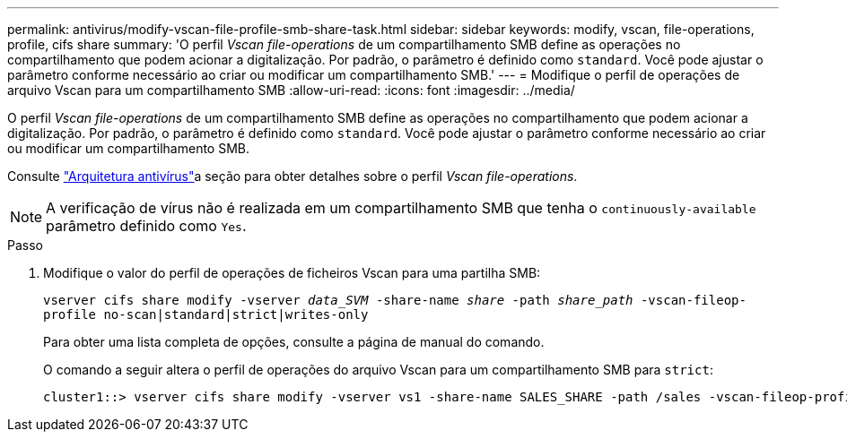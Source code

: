 ---
permalink: antivirus/modify-vscan-file-profile-smb-share-task.html 
sidebar: sidebar 
keywords: modify, vscan, file-operations, profile, cifs share 
summary: 'O perfil _Vscan file-operations_ de um compartilhamento SMB define as operações no compartilhamento que podem acionar a digitalização. Por padrão, o parâmetro é definido como `standard`. Você pode ajustar o parâmetro conforme necessário ao criar ou modificar um compartilhamento SMB.' 
---
= Modifique o perfil de operações de arquivo Vscan para um compartilhamento SMB
:allow-uri-read: 
:icons: font
:imagesdir: ../media/


[role="lead"]
O perfil _Vscan file-operations_ de um compartilhamento SMB define as operações no compartilhamento que podem acionar a digitalização. Por padrão, o parâmetro é definido como `standard`. Você pode ajustar o parâmetro conforme necessário ao criar ou modificar um compartilhamento SMB.

Consulte link:architecture-concept.html["Arquitetura antivírus"]a seção para obter detalhes sobre o perfil _Vscan file-operations_.

[NOTE]
====
A verificação de vírus não é realizada em um compartilhamento SMB que tenha o `continuously-available` parâmetro definido como `Yes`.

====
.Passo
. Modifique o valor do perfil de operações de ficheiros Vscan para uma partilha SMB:
+
`vserver cifs share modify -vserver _data_SVM_ -share-name _share_ -path _share_path_ -vscan-fileop-profile no-scan|standard|strict|writes-only`

+
Para obter uma lista completa de opções, consulte a página de manual do comando.

+
O comando a seguir altera o perfil de operações do arquivo Vscan para um compartilhamento SMB para `strict`:

+
[listing]
----
cluster1::> vserver cifs share modify -vserver vs1 -share-name SALES_SHARE -path /sales -vscan-fileop-profile strict
----

